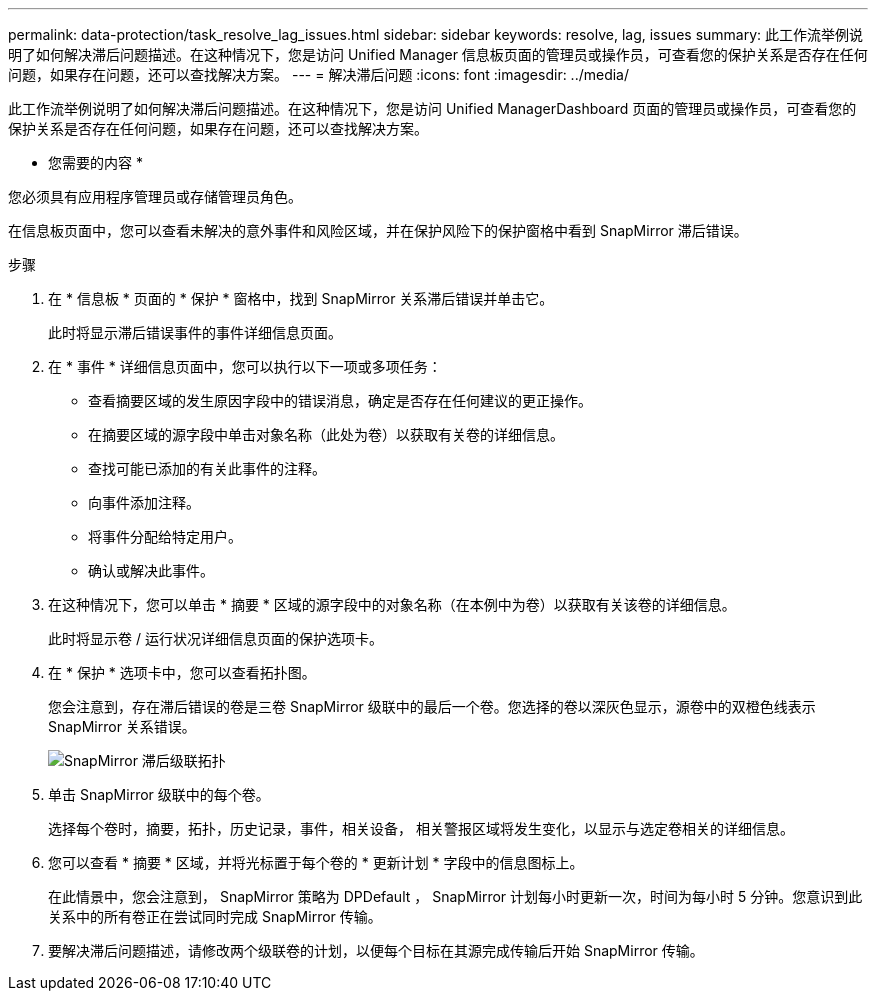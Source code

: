 ---
permalink: data-protection/task_resolve_lag_issues.html 
sidebar: sidebar 
keywords: resolve, lag, issues 
summary: 此工作流举例说明了如何解决滞后问题描述。在这种情况下，您是访问 Unified Manager 信息板页面的管理员或操作员，可查看您的保护关系是否存在任何问题，如果存在问题，还可以查找解决方案。 
---
= 解决滞后问题
:icons: font
:imagesdir: ../media/


[role="lead"]
此工作流举例说明了如何解决滞后问题描述。在这种情况下，您是访问 Unified ManagerDashboard 页面的管理员或操作员，可查看您的保护关系是否存在任何问题，如果存在问题，还可以查找解决方案。

* 您需要的内容 *

您必须具有应用程序管理员或存储管理员角色。

在信息板页面中，您可以查看未解决的意外事件和风险区域，并在保护风险下的保护窗格中看到 SnapMirror 滞后错误。

.步骤
. 在 * 信息板 * 页面的 * 保护 * 窗格中，找到 SnapMirror 关系滞后错误并单击它。
+
此时将显示滞后错误事件的事件详细信息页面。

. 在 * 事件 * 详细信息页面中，您可以执行以下一项或多项任务：
+
** 查看摘要区域的发生原因字段中的错误消息，确定是否存在任何建议的更正操作。
** 在摘要区域的源字段中单击对象名称（此处为卷）以获取有关卷的详细信息。
** 查找可能已添加的有关此事件的注释。
** 向事件添加注释。
** 将事件分配给特定用户。
** 确认或解决此事件。


. 在这种情况下，您可以单击 * 摘要 * 区域的源字段中的对象名称（在本例中为卷）以获取有关该卷的详细信息。
+
此时将显示卷 / 运行状况详细信息页面的保护选项卡。

. 在 * 保护 * 选项卡中，您可以查看拓扑图。
+
您会注意到，存在滞后错误的卷是三卷 SnapMirror 级联中的最后一个卷。您选择的卷以深灰色显示，源卷中的双橙色线表示 SnapMirror 关系错误。

+
image::../media/topology_cascade_lag_error.gif[SnapMirror 滞后级联拓扑]

. 单击 SnapMirror 级联中的每个卷。
+
选择每个卷时，摘要，拓扑，历史记录，事件，相关设备， 相关警报区域将发生变化，以显示与选定卷相关的详细信息。

. 您可以查看 * 摘要 * 区域，并将光标置于每个卷的 * 更新计划 * 字段中的信息图标上。
+
在此情景中，您会注意到， SnapMirror 策略为 DPDefault ， SnapMirror 计划每小时更新一次，时间为每小时 5 分钟。您意识到此关系中的所有卷正在尝试同时完成 SnapMirror 传输。

. 要解决滞后问题描述，请修改两个级联卷的计划，以便每个目标在其源完成传输后开始 SnapMirror 传输。

